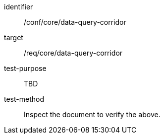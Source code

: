 [[ats_data-query-corridor]]
[abstract_test]
====
[%metadata]
identifier:: /conf/core/data-query-corridor
target:: /req/core/data-query-corridor
test-purpose:: TBD
test-method:: Inspect the document to verify the above.
====